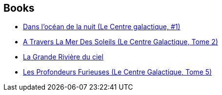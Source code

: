 :jbake-type: post
:jbake-status: published
:jbake-title: Galactic Center
:jbake-tags: serie
:jbake-date: 2002-11-29
:jbake-depth: ../../
:jbake-uri: goodreads/series/Galactic_Center.adoc
:jbake-source: https://www.goodreads.com/series/49865
:jbake-style: goodreads goodreads-serie no-index

## Books
* link:../books/9782253072454.html[Dans l'océan de la nuit (Le Centre galactique, #1)]
* link:../books/9782253172772.html[A Travers La Mer Des Soleils (Le Centre Galactique, Tome 2)]
* link:../books/9782253071716.html[La Grande Rivière du ciel]
* link:../books/9782253072379.html[Les Profondeurs Furieuses (Le Centre Galactique, Tome 5)]
